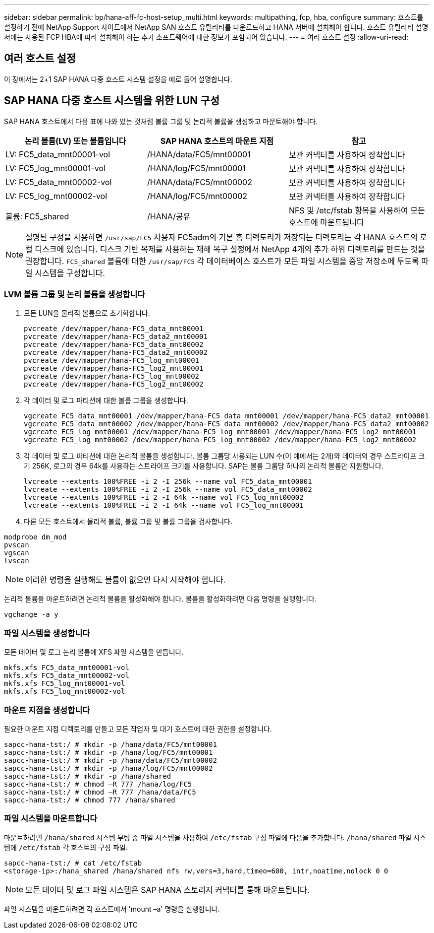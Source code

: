 ---
sidebar: sidebar 
permalink: bp/hana-aff-fc-host-setup_multi.html 
keywords: multipathing, fcp, hba, configure 
summary: 호스트를 설정하기 전에 NetApp Support 사이트에서 NetApp SAN 호스트 유틸리티를 다운로드하고 HANA 서버에 설치해야 합니다. 호스트 유틸리티 설명서에는 사용된 FCP HBA에 따라 설치해야 하는 추가 소프트웨어에 대한 정보가 포함되어 있습니다. 
---
= 여러 호스트 설정
:allow-uri-read: 




== 여러 호스트 설정

[role="lead"]
이 장에서는 2+1 SAP HANA 다중 호스트 시스템 설정을 예로 들어 설명합니다.



== SAP HANA 다중 호스트 시스템을 위한 LUN 구성

SAP HANA 호스트에서 다음 표에 나와 있는 것처럼 볼륨 그룹 및 논리적 볼륨을 생성하고 마운트해야 합니다.

|===
| 논리 볼륨(LV) 또는 볼륨입니다 | SAP HANA 호스트의 마운트 지점 | 참고 


| LV: FC5_data_mnt00001-vol | /HANA/data/FC5/mnt00001 | 보관 커넥터를 사용하여 장착합니다 


| LV: FC5_log_mnt00001-vol | /HANA/log/FC5/mnt00001 | 보관 커넥터를 사용하여 장착합니다 


| LV: FC5_data_mnt00002-vol | /HANA/data/FC5/mnt00002 | 보관 커넥터를 사용하여 장착합니다 


| LV: FC5_log_mnt00002-vol | /HANA/log/FC5/mnt00002 | 보관 커넥터를 사용하여 장착합니다 


| 볼륨: FC5_shared | /HANA/공유 | NFS 및 /etc/fstab 항목을 사용하여 모든 호스트에 마운트됩니다 
|===

NOTE: 설명된 구성을 사용하면 `/usr/sap/FC5` 사용자 FC5adm의 기본 홈 디렉토리가 저장되는 디렉토리는 각 HANA 호스트의 로컬 디스크에 있습니다.  디스크 기반 복제를 사용하는 재해 복구 설정에서 NetApp 4개의 추가 하위 디렉토리를 만드는 것을 권장합니다. `FC5_shared` 볼륨에 대한 `/usr/sap/FC5` 각 데이터베이스 호스트가 모든 파일 시스템을 중앙 저장소에 두도록 파일 시스템을 구성합니다.



=== LVM 볼륨 그룹 및 논리 볼륨을 생성합니다

. 모든 LUN을 물리적 볼륨으로 초기화합니다.
+
....
pvcreate /dev/mapper/hana-FC5_data_mnt00001
pvcreate /dev/mapper/hana-FC5_data2_mnt00001
pvcreate /dev/mapper/hana-FC5_data_mnt00002
pvcreate /dev/mapper/hana-FC5_data2_mnt00002
pvcreate /dev/mapper/hana-FC5_log_mnt00001
pvcreate /dev/mapper/hana-FC5_log2_mnt00001
pvcreate /dev/mapper/hana-FC5_log_mnt00002
pvcreate /dev/mapper/hana-FC5_log2_mnt00002
....
. 각 데이터 및 로그 파티션에 대한 볼륨 그룹을 생성합니다.
+
....
vgcreate FC5_data_mnt00001 /dev/mapper/hana-FC5_data_mnt00001 /dev/mapper/hana-FC5_data2_mnt00001
vgcreate FC5_data_mnt00002 /dev/mapper/hana-FC5_data_mnt00002 /dev/mapper/hana-FC5_data2_mnt00002
vgcreate FC5_log_mnt00001 /dev/mapper/hana-FC5_log_mnt00001 /dev/mapper/hana-FC5_log2_mnt00001
vgcreate FC5_log_mnt00002 /dev/mapper/hana-FC5_log_mnt00002 /dev/mapper/hana-FC5_log2_mnt00002
....
. 각 데이터 및 로그 파티션에 대한 논리적 볼륨을 생성합니다. 볼륨 그룹당 사용되는 LUN 수(이 예에서는 2개)와 데이터의 경우 스트라이프 크기 256K, 로그의 경우 64k를 사용하는 스트라이프 크기를 사용합니다. SAP는 볼륨 그룹당 하나의 논리적 볼륨만 지원합니다.
+
....
lvcreate --extents 100%FREE -i 2 -I 256k --name vol FC5_data_mnt00001
lvcreate --extents 100%FREE -i 2 -I 256k --name vol FC5_data_mnt00002
lvcreate --extents 100%FREE -i 2 -I 64k --name vol FC5_log_mnt00002
lvcreate --extents 100%FREE -i 2 -I 64k --name vol FC5_log_mnt00001
....
. 다른 모든 호스트에서 물리적 볼륨, 볼륨 그룹 및 볼륨 그룹을 검사합니다.


....
modprobe dm_mod
pvscan
vgscan
lvscan
....

NOTE: 이러한 명령을 실행해도 볼륨이 없으면 다시 시작해야 합니다.

논리적 볼륨을 마운트하려면 논리적 볼륨을 활성화해야 합니다. 볼륨을 활성화하려면 다음 명령을 실행합니다.

....
vgchange -a y
....


=== 파일 시스템을 생성합니다

모든 데이터 및 로그 논리 볼륨에 XFS 파일 시스템을 만듭니다.

....
mkfs.xfs FC5_data_mnt00001-vol
mkfs.xfs FC5_data_mnt00002-vol
mkfs.xfs FC5_log_mnt00001-vol
mkfs.xfs FC5_log_mnt00002-vol
....


=== 마운트 지점을 생성합니다

필요한 마운트 지점 디렉토리를 만들고 모든 작업자 및 대기 호스트에 대한 권한을 설정합니다.

....
sapcc-hana-tst:/ # mkdir -p /hana/data/FC5/mnt00001
sapcc-hana-tst:/ # mkdir -p /hana/log/FC5/mnt00001
sapcc-hana-tst:/ # mkdir -p /hana/data/FC5/mnt00002
sapcc-hana-tst:/ # mkdir -p /hana/log/FC5/mnt00002
sapcc-hana-tst:/ # mkdir -p /hana/shared
sapcc-hana-tst:/ # chmod –R 777 /hana/log/FC5
sapcc-hana-tst:/ # chmod –R 777 /hana/data/FC5
sapcc-hana-tst:/ # chmod 777 /hana/shared
....


=== 파일 시스템을 마운트합니다

마운트하려면  `/hana/shared` 시스템 부팅 중 파일 시스템을 사용하여  `/etc/fstab` 구성 파일에 다음을 추가합니다.  `/hana/shared` 파일 시스템에  `/etc/fstab` 각 호스트의 구성 파일.

....
sapcc-hana-tst:/ # cat /etc/fstab
<storage-ip>:/hana_shared /hana/shared nfs rw,vers=3,hard,timeo=600, intr,noatime,nolock 0 0
....

NOTE: 모든 데이터 및 로그 파일 시스템은 SAP HANA 스토리지 커넥터를 통해 마운트됩니다.

파일 시스템을 마운트하려면 각 호스트에서 'mount –a' 명령을 실행합니다.
